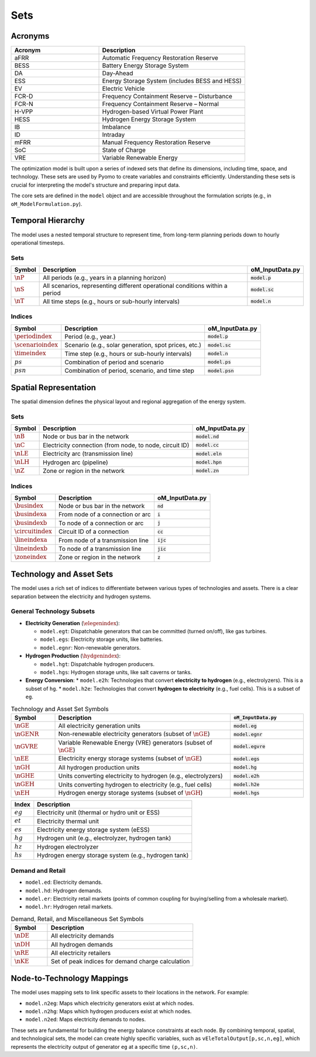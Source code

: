 Sets
====

Acronyms
--------

.. list-table::
   :widths: 30 50
   :header-rows: 1

   * - **Acronym**
     - **Description**
   * - aFRR
     - Automatic Frequency Restoration Reserve
   * - BESS
     - Battery Energy Storage System
   * - DA
     - Day-Ahead
   * - ESS
     - Energy Storage System (includes BESS and HESS)
   * - EV
     - Electric Vehicle
   * - FCR-D
     - Frequency Containment Reserve – Disturbance
   * - FCR-N
     - Frequency Containment Reserve – Normal
   * - H-VPP
     - Hydrogen-based Virtual Power Plant
   * - HESS
     - Hydrogen Energy Storage System
   * - IB
     - Imbalance
   * - ID
     - Intraday
   * - mFRR
     - Manual Frequency Restoration Reserve
   * - SoC
     - State of Charge
   * - VRE
     - Variable Renewable Energy

The optimization model is built upon a series of indexed sets that define its dimensions, including time, space, and technology. These sets are used by Pyomo to create variables and constraints efficiently. Understanding these sets is crucial for interpreting the model's structure and preparing input data.

The core sets are defined in the ``model`` object and are accessible throughout the formulation scripts (e.g., in ``oM_ModelFormulation.py``).

Temporal Hierarchy
------------------

The model uses a nested temporal structure to represent time, from long-term planning periods down to hourly operational timesteps.

Sets
~~~~

==========================  ===============================================================================  ========================================
**Symbol**                  **Description**                                                                  **oM_InputData.py**
--------------------------  -------------------------------------------------------------------------------  ----------------------------------------
:math:`\nP`                  All periods (e.g., years in a planning horizon)                                 :code:`model.p`
:math:`\nS`                  All scenarios, representing different operational conditions within a period    :code:`model.sc`
:math:`\nT`                  All time steps (e.g., hours or sub-hourly intervals)                            :code:`model.n`
==========================  ===============================================================================  ========================================

Indices
~~~~~~~

==========================  ===============================================================================  ========================================
**Symbol**                  **Description**                                                                  **oM_InputData.py**
--------------------------  -------------------------------------------------------------------------------  ----------------------------------------
:math:`\periodindex`        Period (e.g., year.)                                                             :code:`model.p`
:math:`\scenarioindex`      Scenario (e.g., solar generation, spot prices, etc.)                             :code:`model.sc`
:math:`\timeindex`          Time step (e.g., hours or sub-hourly intervals)                                  :code:`model.n`
:math:`ps`                  Combination of period and scenario                                               :code:`model.ps`
:math:`psn`                 Combination of period, scenario, and time step                                   :code:`model.psn`
==========================  ===============================================================================  ========================================

Spatial Representation
----------------------

The spatial dimension defines the physical layout and regional aggregation of the energy system.

Sets
~~~~

============  ==============================================================================  =========================================
**Symbol**    **Description**                                                                 **oM_InputData.py**
------------  ------------------------------------------------------------------------------  -----------------------------------------
:math:`\nB`   Node or bus bar in the network                                                  :code:`model.nd`
:math:`\nC`   Electricity connection (from node, to node, circuit ID)                         :code:`model.cc`
:math:`\nLE`  Electricity arc (transmission line)                                             :code:`model.eln`
:math:`\nLH`  Hydrogen arc (pipeline)                                                         :code:`model.hpn`
:math:`\nZ`   Zone or region in the network                                                   :code:`model.zn`
============  ==============================================================================  =========================================

Indices
~~~~~~~

========================  ==============================================================================  =========================================
**Symbol**                **Description**                                                                 **oM_InputData.py**
------------------------  ------------------------------------------------------------------------------  -----------------------------------------
:math:`\busindex`         Node or bus bar in the network                                                  :code:`nd`
:math:`\busindexa`        From node of a connection or arc                                                :code:`i`
:math:`\busindexb`        To node of a connection or arc                                                  :code:`j`
:math:`\circuitindex`     Circuit ID of a connection                                                      :code:`cc`
:math:`\lineindexa`       From node of a transmission line                                                :code:`ijc`
:math:`\lineindexb`       To node of a transmission line                                                  :code:`jic`
:math:`\zoneindex`        Zone or region in the network                                                   :code:`z`
========================  ==============================================================================  =========================================

Technology and Asset Sets
-------------------------

The model uses a rich set of indices to differentiate between various types of technologies and assets. There is a clear separation between the electricity and hydrogen systems.

General Technology Subsets
~~~~~~~~~~~~~~~~~~~~~~~~~~

*   **Electricity Generation** (:math:`\elegenindex`):

    *   ``model.egt``: Dispatchable generators that can be committed (turned on/off), like gas turbines.
    *   ``model.egs``: Electricity storage units, like batteries.
    *   ``model.egnr``: Non-renewable generators.

*   **Hydrogen Production** (:math:`\hydgenindex`):

    *   ``model.hgt``: Dispatchable hydrogen producers.
    *   ``model.hgs``: Hydrogen storage units, like salt caverns or tanks.

*   **Energy Conversion**:
    *   ``model.e2h``: Technologies that convert **electricity to hydrogen** (e.g., electrolyzers). This is a subset of ``hg``.
    *   ``model.h2e``: Technologies that convert **hydrogen to electricity** (e.g., fuel cells). This is a subset of ``eg``.

.. list-table:: Technology and Asset Set Symbols
   :widths: 15 60 25
   :header-rows: 1

   * - Symbol
     - Description
     - :code:`oM_InputData.py`
   * - :math:`\nGE`
     - All electricity generation units
     - :code:`model.eg`
   * - :math:`\nGENR`
     - Non-renewable electricity generators (subset of :math:`\nGE`)
     - :code:`model.egnr`
   * - :math:`\nGVRE`
     - Variable Renewable Energy (VRE) generators (subset of :math:`\nGE`)
     - :code:`model.egvre`
   * - :math:`\nEE`
     - Electricity energy storage systems (subset of :math:`\nGE`)
     - :code:`model.egs`
   * - :math:`\nGH`
     - All hydrogen production units
     - :code:`model.hg`
   * - :math:`\nGHE`
     - Units converting electricity to hydrogen (e.g., electrolyzers)
     - :code:`model.e2h`
   * - :math:`\nGEH`
     - Units converting hydrogen to electricity (e.g., fuel cells)
     - :code:`model.h2e`
   * - :math:`\nEH`
     - Hydrogen energy storage systems (subset of :math:`\nGH`)
     - :code:`model.hgs`

============  =======================================================================================================================
**Index**     **Description**
------------  -----------------------------------------------------------------------------------------------------------------------
:math:`eg`    Electricity unit (thermal or hydro unit or ESS)
:math:`et`    Electricity thermal unit
:math:`es`    Electricity energy storage system (eESS)
:math:`hg`    Hydrogen unit (e.g., electrolyzer, hydrogen tank)
:math:`hz`    Hydrogen electrolyzer
:math:`hs`    Hydrogen energy storage system (e.g., hydrogen tank)
============  =======================================================================================================================

Demand and Retail
~~~~~~~~~~~~~~~~~

*   ``model.ed``: Electricity demands.
*   ``model.hd``: Hydrogen demands.
*   ``model.er``: Electricity retail markets (points of common coupling for buying/selling from a wholesale market).
*   ``model.hr``: Hydrogen retail markets.

.. list-table:: Demand, Retail, and Miscellaneous Set Symbols
   :widths: 20 80
   :header-rows: 1

   * - Symbol
     - Description
   * - :math:`\nDE`
     - All electricity demands
   * - :math:`\nDH`
     - All hydrogen demands
   * - :math:`\nRE`
     - All electricity retailers
   * - :math:`\nKE`
     - Set of peak indices for demand charge calculation

Node-to-Technology Mappings
---------------------------

The model uses mapping sets to link specific assets to their locations in the network. For example:

*   ``model.n2eg``: Maps which electricity generators exist at which nodes.
*   ``model.n2hg``: Maps which hydrogen producers exist at which nodes.
*   ``model.n2ed``: Maps electricity demands to nodes.

These sets are fundamental for building the energy balance constraints at each node. By combining temporal, spatial, and technological sets, the model can create highly specific variables, such as ``vEleTotalOutput[p,sc,n,eg]``, which represents the electricity output of generator ``eg`` at a specific time ``(p,sc,n)``.